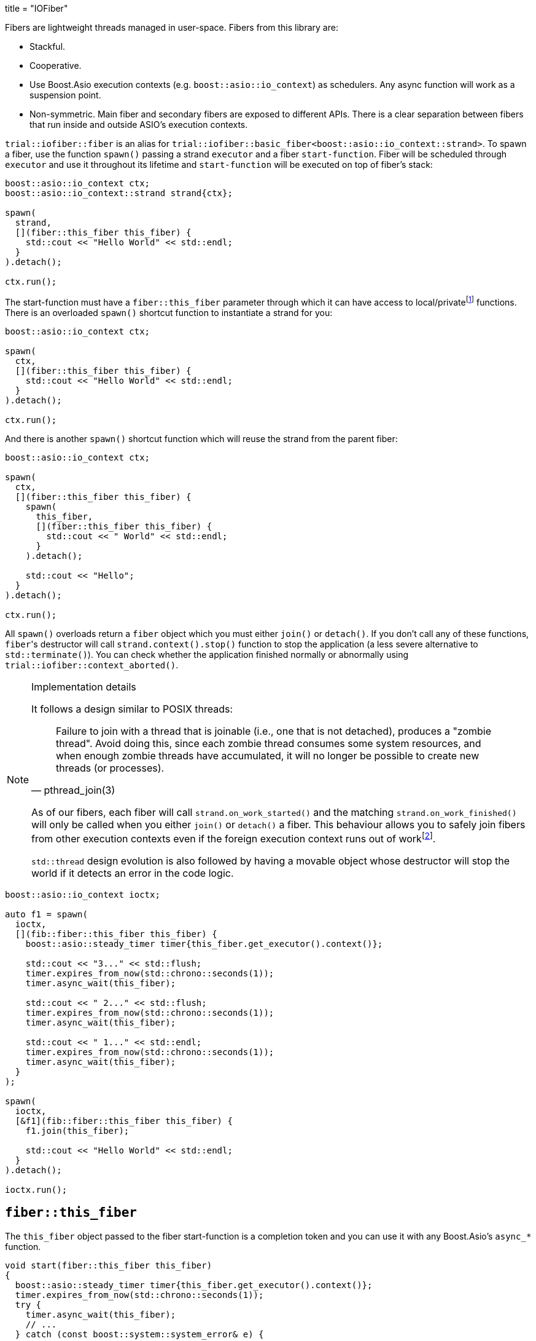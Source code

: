+++
title = "IOFiber"
+++

:_:

Fibers are lightweight threads managed in user-space. Fibers from this library
are:

* Stackful.
* Cooperative.
* Use Boost.Asio execution contexts (e.g. `boost::asio::io_context`) as
  schedulers. Any async function will work as a suspension point.
* Non-symmetric. Main fiber and secondary fibers are exposed to different
  APIs. There is a clear separation between fibers that run inside and outside
  ASIO's execution contexts.

`trial::iofiber::fiber` is an alias for
`trial::iofiber::basic_fiber<boost::asio::io_context::strand>`. To spawn a
fiber, use the function `spawn()` passing a strand `executor` and a fiber
`start-function`. Fiber will be scheduled through `executor` and use it
throughout its lifetime and `start-function` will be executed on top of fiber's
stack:

[source,cpp]
----
boost::asio::io_context ctx;
boost::asio::io_context::strand strand{ctx};

spawn(
  strand,
  [](fiber::this_fiber this_fiber) {
    std::cout << "Hello World" << std::endl;
  }
).detach();

ctx.run();
----

The start-function must have a `fiber::this_fiber` parameter through which it
can have access to local/private{_}footnote:[API to fiber management which is
only available from within the fiber itself and not through remote/foreign
fibers.] functions. There is an overloaded `spawn()` shortcut function to
instantiate a strand for you:

[source,cpp]
----
boost::asio::io_context ctx;

spawn(
  ctx,
  [](fiber::this_fiber this_fiber) {
    std::cout << "Hello World" << std::endl;
  }
).detach();

ctx.run();
----

And there is another `spawn()` shortcut function which will reuse the strand
from the parent fiber:

[source,cpp]
----
boost::asio::io_context ctx;

spawn(
  ctx,
  [](fiber::this_fiber this_fiber) {
    spawn(
      this_fiber,
      [](fiber::this_fiber this_fiber) {
        std::cout << " World" << std::endl;
      }
    ).detach();

    std::cout << "Hello";
  }
).detach();

ctx.run();
----

All `spawn()` overloads return a `fiber` object which you must either `join()`
or `detach()`. If you don't call any of these functions, ``fiber``'s destructor
will call `strand.context().stop()` function to stop the application (a less
severe alternative to `std::terminate()`). You can check whether the application
finished normally or abnormally using `trial::iofiber::context_aborted()`.

[NOTE]
.Implementation details
--
It follows a design similar to POSIX threads:

[quote, pthread_join(3)]
____
Failure to join with a thread that is joinable (i.e., one that is not detached),
produces a "zombie thread".  Avoid doing this, since each zombie thread consumes
some system resources, and when enough zombie threads have accumulated, it will
no longer be possible to create new threads (or processes).
____

As of our fibers, each fiber will call `strand.on_work_started()` and the
matching `strand.on_work_finished()` will only be called when you either
`join()` or `detach()` a fiber. This behaviour allows you to safely join fibers
from other execution contexts even if the foreign execution context runs out of
work{_}footnote:[ASIO's strands are used extensively to do non-blocking
synchronization and access to shared state. In the case of `join()`, the strand
methods will be no-ops by the time `boost::asio::io_context::run()` returns, so
we need to keep'em busy.].

`std::thread` design evolution is also followed by having a movable object whose
destructor will stop the world if it detects an error in the code logic.
--

[source,cpp]
----
boost::asio::io_context ioctx;

auto f1 = spawn(
  ioctx,
  [](fib::fiber::this_fiber this_fiber) {
    boost::asio::steady_timer timer{this_fiber.get_executor().context()};

    std::cout << "3..." << std::flush;
    timer.expires_from_now(std::chrono::seconds(1));
    timer.async_wait(this_fiber);

    std::cout << " 2..." << std::flush;
    timer.expires_from_now(std::chrono::seconds(1));
    timer.async_wait(this_fiber);

    std::cout << " 1..." << std::endl;
    timer.expires_from_now(std::chrono::seconds(1));
    timer.async_wait(this_fiber);
  }
);

spawn(
  ioctx,
  [&f1](fib::fiber::this_fiber this_fiber) {
    f1.join(this_fiber);

    std::cout << "Hello World" << std::endl;
  }
).detach();

ioctx.run();
----

== `fiber::this_fiber`

The `this_fiber` object passed to the fiber start-function is a completion token
and you can use it with any Boost.Asio's `async_*` function.

[source,cpp]
----
void start(fiber::this_fiber this_fiber)
{
  boost::asio::steady_timer timer{this_fiber.get_executor().context()};
  timer.expires_from_now(std::chrono::seconds(1));
  try {
    timer.async_wait(this_fiber);
    // ...
  } catch (const boost::system::system_error& e) {
    // ...
----

If you want to handle `boost::system::error_code` errors directly instead having
them translated to exceptions, use the `operator[]`:

[source,cpp]
----
void start(fiber::this_fiber this_fiber)
{
  boost::asio::steady_timer timer{this_fiber.get_executor().context()};
  timer.expires_from_now(std::chrono::seconds(1));

  boost::system::error_code ec;
  timer.async_wait(this_fiber[ec]);
----

Another ability `this_fiber` provides you is the ability to do spurious yields:

[source,cpp]
----
this_fiber.yield();
----

== See also:

* link:../interruption/[`interruption(7)`]
